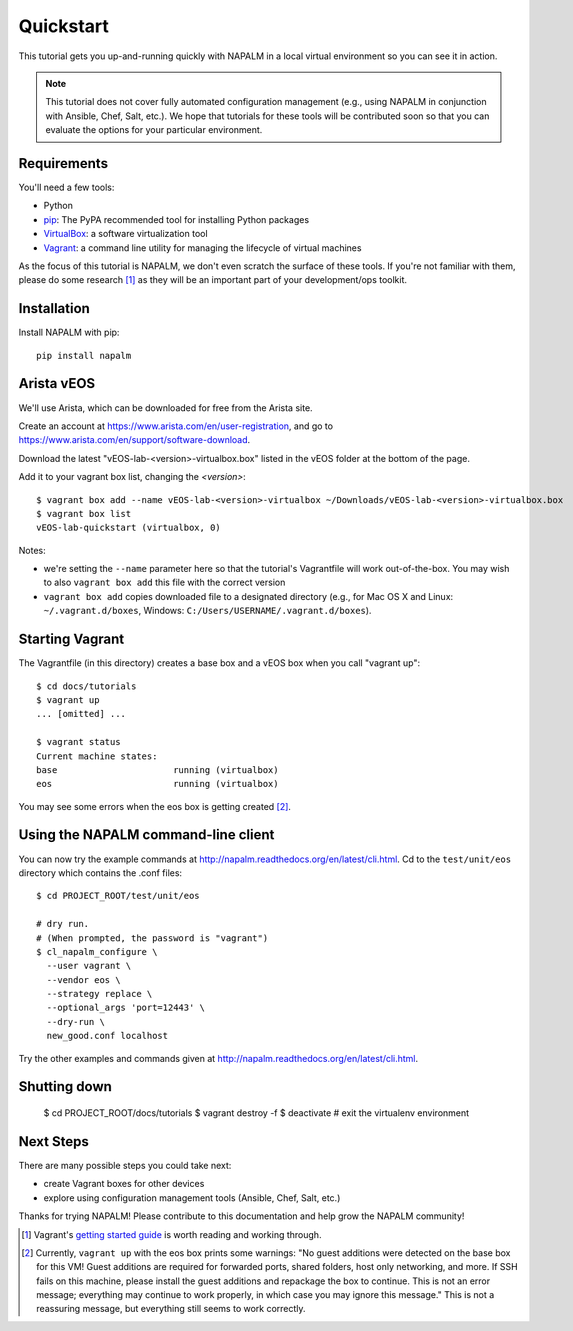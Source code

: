 Quickstart
==========

This tutorial gets you up-and-running quickly with NAPALM in a local virtual environment so you can see it in action.

.. note::  This tutorial does not cover fully automated configuration management (e.g., using NAPALM in conjunction with Ansible, Chef, Salt, etc.).  We hope that tutorials for these tools will be contributed soon so that you can evaluate the options for your particular environment.

Requirements
------------

You'll need a few tools:

* Python
* `pip <https://pip.pypa.io/en/stable/installing/>`_: The PyPA recommended tool for installing Python packages
* `VirtualBox <https://www.virtualbox.org/>`_: a software virtualization tool
* `Vagrant <https://www.vagrantup.com/downloads.html>`_: a command line utility for managing the lifecycle of virtual machines

As the focus of this tutorial is NAPALM, we don't even scratch the surface of these tools.  If you're not familiar with them, please do some research [#f1]_ as they will be an important part of your development/ops toolkit.

Installation
------------

Install NAPALM with pip::

    pip install napalm

Arista vEOS
-----------

We'll use Arista, which can be downloaded for free from the Arista site.

Create an account at https://www.arista.com/en/user-registration, and go to https://www.arista.com/en/support/software-download.

Download the latest "vEOS-lab-<version>-virtualbox.box" listed in the vEOS folder at the bottom of the page.

Add it to your vagrant box list, changing the `<version>`::

    $ vagrant box add --name vEOS-lab-<version>-virtualbox ~/Downloads/vEOS-lab-<version>-virtualbox.box
    $ vagrant box list
    vEOS-lab-quickstart (virtualbox, 0)

Notes:

* we're setting the ``--name`` parameter here so that the tutorial's Vagrantfile will work out-of-the-box.  You may wish to also ``vagrant box add`` this file with the correct version
* ``vagrant box add`` copies downloaded file to a designated directory (e.g., for Mac OS X and Linux: ``~/.vagrant.d/boxes``, Windows: ``C:/Users/USERNAME/.vagrant.d/boxes``).

Starting Vagrant
----------------

The Vagrantfile (in this directory) creates a base box and a vEOS box when you call "vagrant up"::

    $ cd docs/tutorials
    $ vagrant up
    ... [omitted] ...

    $ vagrant status
    Current machine states:
    base                      running (virtualbox)
    eos                       running (virtualbox)

You may see some errors when the eos box is getting created [#f2]_.


Using the NAPALM command-line client
------------------------------------

You can now try the example commands at http://napalm.readthedocs.org/en/latest/cli.html.  Cd to the ``test/unit/eos`` directory which contains the .conf files::

    $ cd PROJECT_ROOT/test/unit/eos

    # dry run.
    # (When prompted, the password is "vagrant")
    $ cl_napalm_configure \
      --user vagrant \
      --vendor eos \
      --strategy replace \
      --optional_args 'port=12443' \
      --dry-run \
      new_good.conf localhost


Try the other examples and commands given at http://napalm.readthedocs.org/en/latest/cli.html.

Shutting down
-------------

    $ cd PROJECT_ROOT/docs/tutorials
    $ vagrant destroy -f
    $ deactivate           # exit the virtualenv environment

Next Steps
----------

There are many possible steps you could take next:

* create Vagrant boxes for other devices
* explore using configuration management tools (Ansible, Chef, Salt, etc.)

Thanks for trying NAPALM!  Please contribute to this documentation and help grow the NAPALM community!


.. [#f1] Vagrant's `getting started guide <https://www.vagrantup.com/docs/getting-started/>`_ is worth reading and working through.

.. [#f2] Currently, ``vagrant up`` with the eos box prints some warnings: "No guest additions were detected on the base box for this VM! Guest additions are required for forwarded ports, shared folders, host only networking, and more. If SSH fails on this machine, please install the guest additions and repackage the box to continue. This is not an error message; everything may continue to work properly, in which case you may ignore this message."  This is not a reassuring message, but everything still seems to work correctly.

